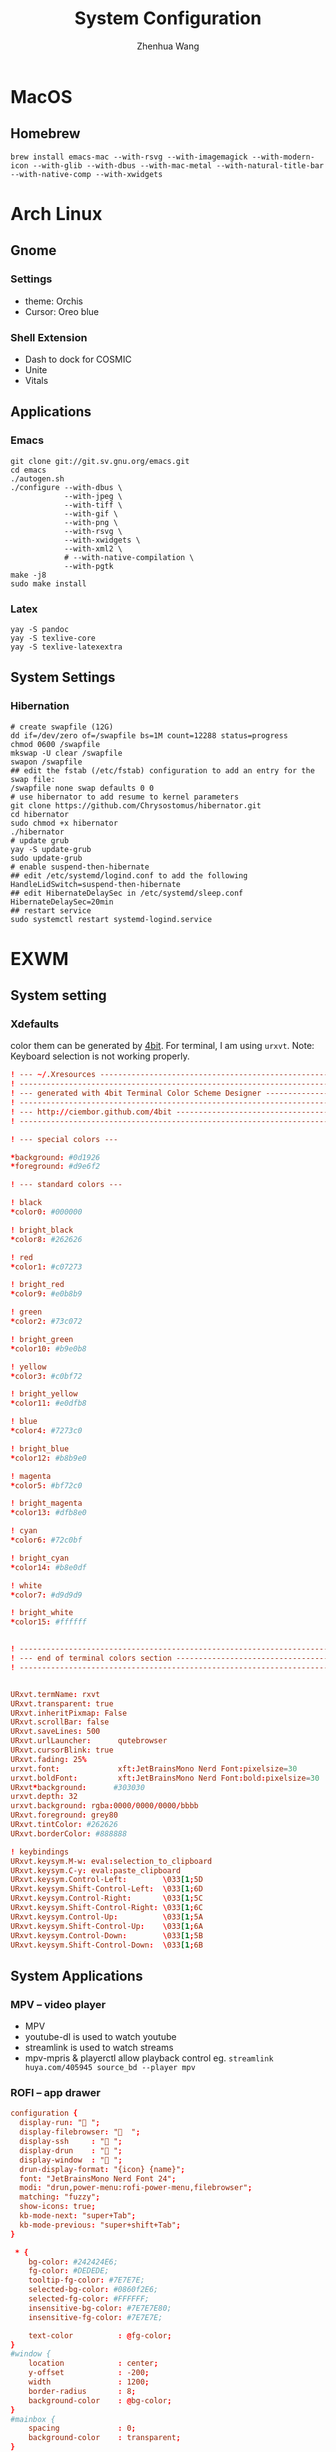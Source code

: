 #+title: System Configuration
#+author: Zhenhua Wang
# #+auto_tangle: t

* MacOS
** Homebrew

#+begin_src shell
brew install emacs-mac --with-rsvg --with-imagemagick --with-modern-icon --with-glib --with-dbus --with-mac-metal --with-natural-title-bar --with-native-comp --with-xwidgets
#+end_src

* Arch Linux
** Gnome
*** Settings
- theme: Orchis
- Cursor: Oreo blue

*** Shell Extension
- Dash to dock for COSMIC
- Unite
- Vitals

** Applications
*** Emacs
#+begin_src shell
git clone git://git.sv.gnu.org/emacs.git
cd emacs
./autogen.sh
./configure --with-dbus \
            --with-jpeg \
            --with-tiff \
            --with-gif \
            --with-png \
            --with-rsvg \
            --with-xwidgets \
            --with-xml2 \
            # --with-native-compilation \
            --with-pgtk
make -j8
sudo make install
#+end_src

*** Latex
#+begin_src shell
yay -S pandoc
yay -S texlive-core
yay -S texlive-latexextra
#+end_src

** System Settings
*** Hibernation
#+begin_src shell
# create swapfile (12G)
dd if=/dev/zero of=/swapfile bs=1M count=12288 status=progress
chmod 0600 /swapfile
mkswap -U clear /swapfile
swapon /swapfile
## edit the fstab (/etc/fstab) configuration to add an entry for the swap file:
/swapfile none swap defaults 0 0
# use hibernator to add resume to kernel parameters
git clone https://github.com/Chrysostomus/hibernator.git
cd hibernator
sudo chmod +x hibernator
./hibernator
# update grub
yay -S update-grub
sudo update-grub
# enable suspend-then-hibernate
## edit /etc/systemd/logind.conf to add the following
HandleLidSwitch=suspend-then-hibernate
## edit HibernateDelaySec in /etc/systemd/sleep.conf
HibernateDelaySec=20min
## restart service
sudo systemctl restart systemd-logind.service
#+end_src

* EXWM
** System setting
*** Xdefaults
color them can be generated by [[http://ciembor.github.io/4bit/#][4bit]]. For terminal, I am using =urxvt=. Note: Keyboard selection is not working properly.
#+begin_src conf :tangle ~/.Xdefaults
! --- ~/.Xresources ------------------------------------------------------------
! ------------------------------------------------------------------------------
! --- generated with 4bit Terminal Color Scheme Designer -----------------------
! ------------------------------------------------------------------------------
! --- http://ciembor.github.com/4bit -------------------------------------------
! ------------------------------------------------------------------------------

! --- special colors ---

,*background: #0d1926
,*foreground: #d9e6f2

! --- standard colors ---

! black
,*color0: #000000

! bright_black
,*color8: #262626

! red
,*color1: #c07273

! bright_red
,*color9: #e0b8b9

! green
,*color2: #73c072

! bright_green
,*color10: #b9e0b8

! yellow
,*color3: #c0bf72

! bright_yellow
,*color11: #e0dfb8

! blue
,*color4: #7273c0

! bright_blue
,*color12: #b8b9e0

! magenta
,*color5: #bf72c0

! bright_magenta
,*color13: #dfb8e0

! cyan
,*color6: #72c0bf

! bright_cyan
,*color14: #b8e0df

! white
,*color7: #d9d9d9

! bright_white
,*color15: #ffffff


! ------------------------------------------------------------------------------
! --- end of terminal colors section -------------------------------------------
! ------------------------------------------------------------------------------


URxvt.termName: rxvt
URxvt.transparent: true
URxvt.inheritPixmap: False
URxvt.scrollBar: false
URxvt.saveLines: 500
URxvt.urlLauncher:      qutebrowser
URxvt.cursorBlink: true
URxvt.fading: 25%
urxvt.font:             xft:JetBrainsMono Nerd Font:pixelsize=30
urxvt.boldFont:         xft:JetBrainsMono Nerd Font:bold:pixelsize=30
URxvt*background:      #303030
urxvt.depth: 32
urxvt.background: rgba:0000/0000/0000/bbbb
URxvt.foreground: grey80
URxvt.tintColor: #262626
URxvt.borderColor: #888888

! keybindings
URxvt.keysym.M-w: eval:selection_to_clipboard
URxvt.keysym.C-y: eval:paste_clipboard
URxvt.keysym.Control-Left:        \033[1;5D
URxvt.keysym.Shift-Control-Left:  \033[1;6D
URxvt.keysym.Control-Right:       \033[1;5C
URxvt.keysym.Shift-Control-Right: \033[1;6C
URxvt.keysym.Control-Up:          \033[1;5A
URxvt.keysym.Shift-Control-Up:    \033[1;6A
URxvt.keysym.Control-Down:        \033[1;5B
URxvt.keysym.Shift-Control-Down:  \033[1;6B
#+end_src

** System Applications
*** MPV -- video player
+ MPV
+ youtube-dl is used to watch youtube
+ streamlink is used to watch streams
+ mpv-mpris & playerctl allow playback control
  eg. ~streamlink huya.com/405945 source_bd --player mpv~
*** ROFI -- app drawer
#+begin_src conf :tangle ~/.config/rofi/config.rasi
configuration {
  display-run: " ";
  display-filebrowser: "  ";
  display-ssh     : " ";
  display-drun    : " ";
  display-window  : " ";
  drun-display-format: "{icon} {name}";
  font: "JetBrainsMono Nerd Font 24";
  modi: "drun,power-menu:rofi-power-menu,filebrowser";
  matching: "fuzzy";
  show-icons: true;
  kb-mode-next: "super+Tab";
  kb-mode-previous: "super+shift+Tab";
}

 ,* {
    bg-color: #242424E6;
    fg-color: #DEDEDE;
    tooltip-fg-color: #7E7E7E;
    selected-bg-color: #0860f2E6;
    selected-fg-color: #FFFFFF;
    insensitive-bg-color: #7E7E7E80;
    insensitive-fg-color: #7E7E7E;

    text-color          : @fg-color;
}
#window {
    location            : center;
    y-offset            : -200;
    width               : 1200;
    border-radius       : 8;
    background-color    : @bg-color;
}
#mainbox {
    spacing             : 0;
    background-color    : transparent;
}
#inputbar {
    font                : "JetBrainsMono Nerd Font 24";
    background-color    : transparent;
}
#prompt {
    text-color          : @tooltip-fg-color;
    font                : inherit;
    background-color    : inherit;
    margin              : 16 16 24 20;
}
#entry {
    font                : inherit;
    background-color    : inherit;
    placeholder         : "Search";
    placeholder-color   : @insensitive-fg-color;
    margin              : 11 0;
    text-color          : @tooltip-fg-color;
}
#case-indicator {
    margin              : 8 8 8 24;
    font                : inherit;
    background-color    : inherit;
}
#message {
    padding             : 0;
    border              : 2 0 0;
    border-color        : @insensitive-bg-color;
    background-color    : @insensitive-bg-color;
}
#textbox {
    padding             : 8 24;
    background-color    : inherit;
}
#listview {
    lines               : 10;
    columns             : 1;
    fixed-height        : false;
    spacing             : 0;
    scrollbar           : false;
    background-color    : transparent;
    border              : 2 0 0;
    border-color        : @insensitive-bg-color;
}
#element {
    padding             : 8 24;
    background-color    : transparent;
}
#element normal normal {
    background-color    : inherit;
    text-color          : inherit;
}
element.alternate.normal {
    background-color    : inherit;
    text-color          : inherit;
}
#element normal urgent {
}
#element normal active {
    text-color          : @selected-bg-color;
}
#element selected normal {
    background-color    : @selected-bg-color;
    text-color          : @selected-fg-color;
}
#element selected urgent {
}
#element selected active {
    background-color    : @selected-bg-color;
    text-color          : @selected-fg-color;
}
#element-icon {
    size                : 1em;
    margin              : 0 16 0 0;
}
element-text, element-icon {
    background-color: inherit;
    text-color:       inherit;
}
#+end_src

*** Polybar -- menu bar
#+begin_src conf :tangle ~/.config/polybar/config
[settings]
screenchange-reload = true

[global/wm]
margin-top = 0
margin-bottom = 0

[colors]
;; dark theme
background =            #fe282b33
background-alt =        #1f2024

foreground =            #FFFFFF
foreground-alt =        #FFFFFF
; foreground =            #c6c6c6
; foreground-alt =        #c9d9ff

;; other colors
red =                   #bf616a
green =                 #a3be8c
yellow =                #ebcb8b
blue =                  #5e81ac
magenta =               #b48ead
cyan =                  #88c0d0
white =                 #eceff4
gray =                  #4c566a
black =                 #2e3440

[bar/panel]
bottom = false
width = 100%
height = 42
offset-x = 0
offset-y = 0
fixed-center = true
enable-ipc = true

background = ${colors.background}
foreground = ${colors.foreground}

line-size = 2
line-color = #f00

border-size = 0
border-color = #00000000


padding-top = 5
padding-left = 4px
padding-right = 2px

module-margin-left = 1
module-margin-right = 1

font-0 = "Cantarell:size=18:weight=bold;2"
font-1 = "Font Awesome:size=16;2"
font-2 = "Material Icons:size=16;5"
font-3 = "JetBrainsMono Nerd Font:size=16;2"
font-4 = "SourceHanSansCN:size=16"


modules-left = exwm-workspace
modules-center = date
modules-right = temperature battery

; tray-position = none
tray-position = right
tray-padding = 2
tray-maxsize = 28

cursor-click = pointer
cursor-scroll = ns-resize

[module/exwm-workspace]
type = custom/ipc

; hook-0 = emacsclient -e "(exwm/polybar-exwm-workspace-chinese)" | sed -e 's/^"//' -e 's/"$//' | awk '{print "  "$1"  "}'
hook-0 = emacsclient -e "exwm-workspace-current-index" | sed -e 's/^"//' -e 's/"$//' | awk '{print "   "$1"   "}'
initial = 1
format-padding = 1
format-background = ${colors.background-alt}

[module/memory]
type = internal/memory

interval = 5

format =   <label>
format-foreground = ${colors.foreground}

label = %percentage_used%%

[module/cpu]
type = internal/cpu
interval = 2

format = ﬙  <label> <ramp-coreload>
click-left = emacsclient -e "(proced)"
label = %percentage:2%%
format-padding = 1
; Spacing between individual per-core ramps
ramp-coreload-spacing = 0
ramp-coreload-0 = ▁
ramp-coreload-1 = ▂
ramp-coreload-2 = ▃
ramp-coreload-3 = ▄
ramp-coreload-4 = ▅
ramp-coreload-5 = ▆
ramp-coreload-6 = ▇
ramp-coreload-7 = █

[module/temperature]
type = internal/temperature
thermal-zone = 0
interval = 0.5
base-temperature = 20
warn-temperature = 60

format = <ramp> <label>
format-foreground = ${colors.foreground}
format-padding = 1

format-warn = <label-warn>
format-warn-foreground = ${colors.red}
format-warn-padding = 1

label = "%temperature-c%"
label-warn = "%temperature-c%!"
label-warn-foreground = ${colors.red}

ramp-0 = 
ramp-0-foreground = ${colors.blue}
ramp-1 = 
ramp-1-foreground = ${colors.yellow}
ramp-2 = 
ramp-2-foreground = ${colors.red}

[module/date]
type = internal/date
interval = 5

date = "%a %b %e"
date-alt = "%A %B %d %Y"

time = %l:%M %p
time-alt = %H:%M:%S

format-prefix-foreground = ${colors.foreground-alt}

label = %date% - %time%
; label =  %date% -  %time%
format = <label>
format-padding = 3

[module/battery]
type = internal/battery
battery = BAT0
adapter = ADP1
full-at = 98
time-format = %-l:%M

label-charging = %percentage%%
format-charging = <animation-charging> <label-charging>
format-charging-prefix = " "
; format-charging-prefix-foreground = ${color.red}

label-discharging = %percentage%%
format-discharging = <ramp-capacity> <label-discharging>


format-full = <label-full>
format-full-prefix = " "
; format-full-foreground = ${colors.green}


ramp-capacity-0 = 
ramp-capacity-1 = 
ramp-capacity-2 = 
ramp-capacity-3 = 
ramp-capacity-4 = 
ramp-capacity-5 = 
ramp-capacity-6 = 
ramp-capacity-7 = 
ramp-capacity-8 = 
ramp-capacity-9 = 
ramp-capacity-10 = 
ramp-capacity-foreground = ${colors.foreground}

animation-charging-0 = 
animation-charging-1 = 
animation-charging-2 = 
animation-charging-3 = 
animation-charging-4 = 
animation-charging-5 = 
animation-charging-6 = 
animation-charging-7 = 
animation-charging-8 = 
animation-charging-9 = 
animation-charging-10 = 
; animation-charging-foreground = ${colors.green}
animation-charging-framerate = 500

[module/pulseaudio]
type = internal/pulseaudio
sink = alsa_output.pci-0000_12_00.3.analog-stereo
use-ui-max = true

interval = 5

format-volume = <ramp-volume> <label-volume>

format-muted = <label-muted>
label-muted = 婢
label-muted-foreground = #666

ramp-volume-0 = 奄
ramp-volume-1 = 奔
ramp-volume-2 = 墳

click-right = pavucontrol

[module/powermenu]
type = custom/menu

format-spacing = 3
label-open = "    "
format-open-padding = 1
label-open-foreground = ${colors.cyan}
; label-close = 
; label-close-foreground = ${colors.red}
; label-separator = |
; label-separator-foreground = ${colors.foreground-alt}

; menu-0-0 = 
; menu-0-0-exec = menu-open-1
; menu-0-1 = 
; menu-0-1-exec = menu-open-2
; menu-0-2 = 
; menu-0-2-exec = menu-open-3

; menu-1-0 = 
; menu-1-0-exec = systemctl reboot

; menu-2-0 = 
; menu-2-0-exec = systemctl poweroff

; menu-3-0 = 
; menu-3-0-exec = systemctl suspend
#+end_src

*** Qutebrowser
#+begin_src python :tangle ~/.config/qutebrowser/config.py
config.load_autoconfig(True)
c.session.lazy_restore = True
c.qt.highdpi = True
c.auto_save.session = False
c.content.autoplay = False

# Enable JavaScript.
# Type: Bool
config.set('content.javascript.enabled', True, 'file://*')

# Enable JavaScript.
# Type: Bool
config.set('content.javascript.enabled', True, 'chrome://*/*')

# Enable JavaScript.
# Type: Bool
config.set('content.javascript.enabled', True, 'qute://*/*')

# Enable PDFjs. Make sure that you installed PDFjs on your system.
c.content.pdfjs = True

# Enable smooth scrolling for web pages. Note smooth scrolling does not
# work with the `:scroll-px` command.
# Type: Bool
c.scrolling.smooth = True

# Scale pages and UI better for hidpi
# c.zoom.default = "200%"
# c.fonts.default_size = "20pt"
# c.fonts.hints = "bold 24pt monospace"

# Better default fonts
c.fonts.web.family.standard = "Bitstream Vera Sans"
c.fonts.web.family.serif = "Bitstream Vera Serif"
c.fonts.web.family.sans_serif = "Bitstream Vera Sans"
c.fonts.web.family.fixed = "Fira Mono"
# c.fonts.statusbar = "18pt Cantarell"

# Edit fields in Emacs with Ctrl+E
c.editor.command = ["emacsclient", "+{line}:{column}", "{file}"]

# webengine or webkit
c.backend = 'webengine'

c.tabs.background = True
# disable insert mode completely
c.input.insert_mode.auto_enter = False
c.input.insert_mode.auto_leave = False
c.input.insert_mode.plugins = False

# Forward unbound keys
c.input.forward_unbound_keys = "all"



ESC_BIND = 'clear-keychain ;; search ;; fullscreen --leave'

############################# emacs key-bindings###############################
import string

c.bindings.default['normal'] = {}
c.bindings.default['insert'] = {}

c.bindings.commands['insert'] = {
    '<ctrl-space>': 'mode-leave',
    '<escape>': 'mode-leave;;fake-key <Left>;;fake-key <Right>',
    '<ctrl-f>': 'fake-key <Shift-Right>',
    '<ctrl-b>': 'fake-key <Shift-Left>',
    '<ctrl-e>': 'fake-key <Shift-End>',
    '<ctrl-a>': 'fake-key <Shift-Home>',
    '<ctrl-p>': 'fake-key <Shift-Up>',
    '<ctrl-n>': 'fake-key <Shift-Down>',
    '<Return>': 'mode-leave',
    '<ctrl-w>': 'fake-key <Ctrl-x>;;message-info "cut to clipboard";;mode-leave',
    '<alt-w>': 'fake-key <Ctrl-c>;;message-info "copy to clipboard";;mode-leave',
    '<backspace>': 'fake-key <backspace>;;mode-leave',
    '<alt-x>': 'mode-leave;;set-cmd-text :',
    '<alt-o>': 'mode-leave;;tab-focus last',
    '<Tab>': 'fake-key <f1>'
}




for char in list(string.ascii_lowercase):
    c.bindings.commands['insert'].update({char: 'fake-key ' + char + ';;mode-leave'})

for CHAR in list(string.ascii_uppercase):
    c.bindings.commands['insert'].update({CHAR: 'fake-key ' + char + ';;mode-leave'})

for num in list(map(lambda x : str(x), range(0, 10))):
    c.bindings.commands['insert'].update({num: 'fake-key ' + num + ';;mode-leave'})

for symb in [',', '.', '/', '\'', ';', '[', ']', '\\',
             '!', '@','#','$','%','^','&','*','(',')','-','_', '=', '+', '`', '~',
             ':', '\"', '<', '>', '?','{', '}', '|']:
    c.bindings.commands['insert'].update({symb: 'insert-text ' + symb + ' ;;mode-leave'})


# Bindings
c.bindings.commands['normal'] = {
    # Navigation
    '<ctrl-]>': 'fake-key <Ctrl-Shift-Right>',
    '<ctrl-[>': 'fake-key <Ctrl-Shift-Left>',
    '<ctrl-v>': 'scroll-page 0 0.5',
    '<alt-v>': 'scroll-page 0 -0.5',

    '<alt-x>': 'set-cmd-text :',
    '<ctrl-x>b': 'set-cmd-text -s :buffer;;fake-key <Down><Down><Down>',
    # '<ctrl-x>r': 'config-cycle statusbar.hide',
    '<ctrl-x>1': 'tab-only;;message-info "cleared all other tabs"',
    '<ctrl-x><ctrl-c>': 'quit',

	# searching
    '<ctrl-s>': 'set-cmd-text /',
    '<super-f>': 'set-cmd-text /',
    '<ctrl-r>': 'set-cmd-text ?',

	# hinting
    '<ctrl-/>': 'hint all',

    # tabs
    '<ctrl-tab>': 'tab-next',
    '<ctrl-shift-tab>': 'tab-prev',
    '<super-1>': 'tab-focus 1',
    '<super-2>': 'tab-focus 2',
    '<super-3>': 'tab-focus 3',
    '<super-4>': 'tab-focus 4',
    '<super-5>': 'tab-focus 5',
    '<super-6>': 'tab-focus 6',
    '<super-7>': 'tab-focus 7',
    '<super-8>': 'tab-focus 8',
    '<super-9>': 'tab-focus -1',
    '<super-m>': 'tab-mute',
    '<super-t>': 'open -t',
    '<super-w>': 'tab-close',
    '<super-r>': 'reload -f',
    '<super-z>': 'undo',
    # '<super-Z>': 'undo --window',

    # open links
    '<ctrl-l>': 'set-cmd-text -s :open',
    '<alt-l>': 'set-cmd-text -s :open -t',

    # editing
    '<alt-Left>': 'back',
    '<alt-Right>': 'forward',
    # '<ctrl-/>': 'fake-key <Ctrl-z>',
    '<ctrl-shift-?>': 'fake-key <Ctrl-Shift-z>',
    '<ctrl-k>': 'fake-key <Shift-End>;;fake-key <Backspace>',
    '<ctrl-f>': 'fake-key <Right>',
    '<ctrl-b>': 'fake-key <Left>',
    '<alt-o>': 'tab-focus last',
    '<ctrl-a>': 'fake-key <Home>',
    '<super-a>': 'fake-key <Ctrl-a>',
    '<ctrl-e>': 'fake-key <End>',
    '<ctrl-n>': 'fake-key <Down>',
    '<ctrl-p>': 'fake-key <Up>',
    '<alt-f>': 'fake-key <Ctrl-Right>',
    '<alt-b>': 'fake-key <Ctrl-Left>',
    '<ctrl-d>': 'fake-key <Delete>',
    '<alt-d>': 'fake-key <Ctrl-Delete>',
    '<alt-backspace>': 'fake-key <Ctrl-Backspace>',
    '<ctrl-w>': 'fake-key <Ctrl-x>;;message-info "cut to clipboard"',
    '<alt-w>': 'fake-key <Ctrl-c>;;message-info "copy to clipboard"',
    # '<ctrl-y>': 'fake-key -g <ctrl-v>',
    # '<super-v>': 'insert-text {primary}',
    '<ctrl-y>': 'insert-text {clipboard}',

    '1': 'fake-key 1',
    '2': 'fake-key 2',
    '3': 'fake-key 3',
    '4': 'fake-key 4',
    '5': 'fake-key 5',
    '6': 'fake-key 6',
    '7': 'fake-key 7',
    '8': 'fake-key 8',
    '9': 'fake-key 9',
    '0': 'fake-key 0',

    # escape hatch
    '<ctrl-h>': 'set-cmd-text -s :help',
    '<Escape>': 'fake-key <Escape>'
}
config.bind('<Escape>', 'clear-keychain ;; search ;; fullscreen --leave')

c.bindings.commands['command'] = {
    '<ctrl-s>': 'search-next',
    '<super-f>': 'search-next',
    '<ctrl-r>': 'search-prev',

    '<ctrl-p>': 'completion-item-focus prev',
    '<ctrl-n>': 'completion-item-focus next',

    '<alt-p>': 'command-history-prev',
    '<alt-n>': 'command-history-next',

    '<alt-w>': 'fake-key -g <Ctrl-c>;;message-info "copy to clipboard"',
    '<ctrl-w>': 'fake-key -g <Ctrl-x>;;message-info "cut to clipboard"',
    '<ctrl-y>': 'fake-key -g <ctrl-v>',

    # escape hatch
    '<escape>': 'mode-leave',
}

c.bindings.commands['hint'] = {
    # escape hatch
    '<escape>': 'mode-leave',
}


c.bindings.commands['caret'] = {
    # escape hatch
    '<escape>': 'mode-leave',
    # '<ctrl-space>': 'toggle-selection',
    '<ctrl-a>': 'move-to-start-of-line',
    '<ctrl-e>': 'move-to-end-of-line'
}

# config.bind('<Tab>', 'fake-key <f1>')
config.bind('<Ctrl-x><Ctrl-l>', 'config-source')

# zooming
config.bind('<ctrl-+>', 'zoom-in')
config.bind('<ctrl-->', 'zoom-out')

c.tabs.show = 'multiple'
# c.statusbar.show = 'never'
c.url.searchengines["ddg"] = "https://duckduckgo.com/?q={}"
c.url.searchengines["default"] = c.url.searchengines["ddg"]

c.completion.height = '30%'

# Startseite
c.url.default_page = 'http://duckduckgo.com'
c.url.start_pages = 'http://duckduckgo.com'

# spawn mpv
config.bind('<ctrl-m>', 'hint links spawn --detach mpv {hint-url}')

# load theme
config.source('nord-qutebrowser.py')
#+end_src

*** Fusuma -- key events
#+begin_src conf :tangle ~/.config/fusuma/config.yml
# 3 finger drag
swipe:
  3:
    begin:
      command: xdotool mousedown 1
    update:
      command: xdotool mousemove_relative -- $move_x, $move_y
      threshold: 0.3
      interval: 0.01
      accel: 2
    end:
      command: xdotool mouseup 1
      #threshold: 3
      #interval: 3

# zoom
pinch:
  2:
    in:
      command: "xdotool keydown ctrl click 4 keyup ctrl" # Zoom in
      threshold: 1
      interval: 1
    out:
      command: "xdotool keydown ctrl click 5 keyup ctrl" # Zoom out
      threshold: 1
      interval: 1
#+end_src

*** Dunst -- notification
#+begin_src conf :tangle ~/.config/dunst/dunstrc
[global]
    ### Display ###

    # Which monitor should the notifications be displayed on.
    monitor = 0

    # Display notification on focused monitor.  Possible modes are:
    #   mouse: follow mouse pointer
    #   keyboard: follow window with keyboard focus
    #   none: don't follow anything
    #
    # "keyboard" needs a window manager that exports the
    # _NET_ACTIVE_WINDOW property.
    # This should be the case for almost all modern window managers.
    #
    # If this option is set to mouse or keyboard, the monitor option
    # will be ignored.
    follow = mouse

    # The geometry of the window:
    #   [{width}]x{height}[+/-{x}+/-{y}]
    # The geometry of the message window.
    # The height is measured in number of notifications everything else
    # in pixels.  If the width is omitted but the height is given
    # ("-geometry x2"), the message window expands over the whole screen
    # (dmenu-like).  If width is 0, the window expands to the longest
    # message displayed.  A positive x is measured from the left, a
    # negative from the right side of the screen.  Y is measured from
    # the top and down respectively.
    # The width can be negative.  In this case the actual width is the
    # screen width minus the width defined in within the geometry option.
    # geometry = "0x5-29+30"
    geometry = "0x50-24+44"

    # Show how many messages are currently hidden (because of geometry).
    indicate_hidden = yes

    # Shrink window if it's smaller than the width.  Will be ignored if
    # width is 0.
    shrink = no

    # The transparency of the window.  Range: [0; 100].
    # This option will only work if a compositing window manager is
    # present (e.g. xcompmgr, compiz, etc.).
    transparency = 20

    # The height of the entire notification.  If the height is smaller
    # than the font height and padding combined, it will be raised
    # to the font height and padding.
    notification_height = 0

    # Draw a line of "separator_height" pixel height between two
    # notifications.
    # Set to 0 to disable.
    separator_height = 4

    # Padding between text and separator.
    padding = 20

    # Horizontal padding.
    horizontal_padding = 20

    # Defines width in pixels of frame around the notification window.
    # Set to 0 to disable.
    frame_width = 0

    # Defines color of the frame around the notification window.
    frame_color = "#83a598"

    # Define a color for the separator.
    # possible values are:
    #  * auto: dunst tries to find a color fitting to the background;
    #  * foreground: use the same color as the foreground;
    #  * frame: use the same color as the frame;
    #  * anything else will be interpreted as a X color.
    separator_color = frame

    # Sort messages by urgency.
    sort = yes

    # Don't remove messages, if the user is idle (no mouse or keyboard input)
    # for longer than idle_threshold seconds.
    # Set to 0 to disable.
    # A client can set the 'transient' hint to bypass this. See the rules
    # section for how to disable this if necessary
    idle_threshold = 120

    ### Text ###

    font = JetBrains Mono Nerd Font 12

    # The spacing between lines.  If the height is smaller than the
    # font height, it will get raised to the font height.
    line_height = 4

    # Possible values are:
    # full: Allow a small subset of html markup in notifications:
    #        <b>bold</b>
    #        <i>italic</i>
    #        <s>strikethrough</s>
    #        <u>underline</u>
    #
    #        For a complete reference see
    #        <https://developer.gnome.org/pango/stable/pango-Markup.html>.
    #
    # strip: This setting is provided for compatibility with some broken
    #        clients that send markup even though it's not enabled on the
    #        server. Dunst will try to strip the markup but the parsing is
    #        simplistic so using this option outside of matching rules for
    #        specific applications *IS GREATLY DISCOURAGED*.
    #
    # no:    Disable markup parsing, incoming notifications will be treated as
    #        plain text. Dunst will not advertise that it has the body-markup
    #        capability if this is set as a global setting.
    #
    # It's important to note that markup inside the format option will be parsed
    # regardless of what this is set to.
    markup = full

    # The format of the message.  Possible variables are:
    #   %a  appname
    #   %s  summary
    #   %b  body
    #   %i  iconname (including its path)
    #   %I  iconname (without its path)
    #   %p  progress value if set ([  0%] to [100%]) or nothing
    #   %n  progress value if set without any extra characters
    #   %%  Literal %
    # Markup is allowed
    format = "<b>%s</b>\n%b"

    # Alignment of message text.
    # Possible values are "left", "center" and "right".
    alignment = left

    # Vertical alignment of message text and icon.
    # Possible values are "top", "center" and "bottom".
    vertical_alignment = center

    # Show age of message if message is older than show_age_threshold
    # seconds.
    # Set to -1 to disable.
    show_age_threshold = 60

    # Split notifications into multiple lines if they don't fit into
    # geometry.
    word_wrap = yes

    # When word_wrap is set to no, specify where to make an ellipsis in long lines.
    # Possible values are "start", "middle" and "end".
    ellipsize = middle

    # Ignore newlines '\n' in notifications.
    ignore_newline = no

    # Stack together notifications with the same content
    stack_duplicates = true

    # Hide the count of stacked notifications with the same content
    hide_duplicate_count = false

    # Display indicators for URLs (U) and actions (A).
    show_indicators = yes

    ### Icons ###

    # Align icons left/right/off
    icon_position = left

    # Scale small icons up to this size, set to 0 to disable. Helpful
    # for e.g. small files or high-dpi screens. In case of conflict,
    # max_icon_size takes precedence over this.
    min_icon_size = 0

    # Scale larger icons down to this size, set to 0 to disable
    max_icon_size = 48

    # Paths to default icons.
    # icon_path = /usr/share/icons/Papirus-Dark/22x22/status/:/usr/share/icons/Papirus-Dark/22x22/devices/
    icon_path = /usr/share/icons/Papirus-Dark-Dark/22x22/status/:/usr/share/icons/Papirus-Dark/22x22/devices/:/usr/share/icons/Papirus-Dark/22x22/categories/:/usr/share/icons/Papirus-Dark/22x22/apps/:/usr/share/icons/Papirus-Dark/22x22/actions/


    ### History ###

    # Should a notification popped up from history be sticky or timeout
    # as if it would normally do.
    sticky_history = yes

    # Maximum amount of notifications kept in history
    history_length = 20

    ### Misc/Advanced ###

    # dmenu path.
    dmenu = /usr/bin/dmenu -p dunst:

    # Browser for opening urls in context menu.
    browser = /usr/bin/qutebrowser

    # Always run rule-defined scripts, even if the notification is suppressed
    always_run_script = true

    # Define the title of the windows spawned by dunst
    title = Dunst

    # Define the class of the windows spawned by dunst
    class = Dunst

    # Print a notification on startup.
    # This is mainly for error detection, since dbus (re-)starts dunst
    # automatically after a crash.
    startup_notification = false

    # Manage dunst's desire for talking
    # Can be one of the following values:
    #  crit: Critical features. Dunst aborts
    #  warn: Only non-fatal warnings
    #  mesg: Important Messages
    #  info: all unimportant stuff
    # debug: all less than unimportant stuff
    verbosity = mesg

    # Define the corner radius of the notification window
    # in pixel size. If the radius is 0, you have no rounded
    # corners.
    # The radius will be automatically lowered if it exceeds half of the
    # notification height to avoid clipping text and/or icons.
    corner_radius = 0

    # Ignore the dbus closeNotification message.
    # Useful to enforce the timeout set by dunst configuration. Without this
    # parameter, an application may close the notification sent before the
    # user defined timeout.
    ignore_dbusclose = false

    ### Legacy

    # Use the Xinerama extension instead of RandR for multi-monitor support.
    # This setting is provided for compatibility with older nVidia drivers that
    # do not support RandR and using it on systems that support RandR is highly
    # discouraged.
    #
    # By enabling this setting dunst will not be able to detect when a monitor
    # is connected or disconnected which might break follow mode if the screen
    # layout changes.
    force_xinerama = false

    ### mouse

    # Defines list of actions for each mouse event
    # Possible values are:
    # * none: Don't do anything.
    # * do_action: If the notification has exactly one action, or one is marked as default,
    #              invoke it. If there are multiple and no default, open the context menu.
    # * close_current: Close current notification.
    # * close_all: Close all notifications.
    # These values can be strung together for each mouse event, and
    # will be executed in sequence.
    mouse_left_click = close_current
    mouse_middle_click = do_action, close_current
    mouse_right_click = close_all

# Experimental features that may or may not work correctly. Do not expect them
# to have a consistent behaviour across releases.
[experimental]
    # Calculate the dpi to use on a per-monitor basis.
    # If this setting is enabled the Xft.dpi value will be ignored and instead
    # dunst will attempt to calculate an appropriate dpi value for each monitor
    # using the resolution and physical size. This might be useful in setups
    # where there are multiple screens with very different dpi values.
    per_monitor_dpi = false

[shortcuts]

    # Shortcuts are specified as [modifier+][modifier+]...key
    # Available modifiers are "ctrl", "mod1" (the alt-key), "mod2",
    # "mod3" and "mod4" (windows-key).
    # Xev might be helpful to find names for keys.

    # Close notification.
    # close = ctrl+space

    # Close all notifications.
    # close_all = ctrl+shift+space

    # Redisplay last message(s).
    # On the US keyboard layout "grave" is normally above TAB and left
    # of "1". Make sure this key actually exists on your keyboard layout,
    # e.g. check output of 'xmodmap -pke'
    # history = ctrl+grave

    # Context menu.
    # context = ctrl+shift+period

[urgency_low]
    # IMPORTANT: colors have to be defined in quotation marks.
    # Otherwise the "#" and following would be interpreted as a comment.
    background = "#212121"
    foreground = "#eeffff"
    timeout = 10
    # Icon for notifications with low urgency, uncomment to enable
    #icon = /path/to/icon

[urgency_normal]
    background = "#212121"
    foreground = "#eeffff"
    timeout = 10
    # Icon for notifications with normal urgency, uncomment to enable
    #icon = /path/to/icon

[urgency_critical]
    background = "#212121"
    foreground = "#cc241d"
    frame_color = "#cc241d"
    timeout = 0
    # Icon for notifications with critical urgency, uncomment to enable
    #icon = /path/to/icon

# Every section that isn't one of the above is interpreted as a rules to
# override settings for certain messages.
#
# Messages can be matched by
#    appname (discouraged, see desktop_entry)
#    body
#    category
#    desktop_entry
#    icon
#    match_transient
#    msg_urgency
#    stack_tag
#    summary
#
# and you can override the
#    background
#    foreground
#    format
#    frame_color
#    fullscreen
#    new_icon
#    set_stack_tag
#    set_transient
#    timeout
#    urgency
#
# Shell-like globbing will get expanded.
#
# Instead of the appname filter, it's recommended to use the desktop_entry filter.
# GLib based applications export their desktop-entry name. In comparison to the appname,
# the desktop-entry won't get localized.
#
# SCRIPTING
# You can specify a script that gets run when the rule matches by
# setting the "script" option.
# The script will be called as follows:
#   script appname summary body icon urgency
# where urgency can be "LOW", "NORMAL" or "CRITICAL".
#
# NOTE: if you don't want a notification to be displayed, set the format
# to "".
# NOTE: It might be helpful to run dunst -print in a terminal in order
# to find fitting options for rules.

# Disable the transient hint so that idle_threshold cannot be bypassed from the
# client
#[transient_disable]
#    match_transient = yes
#    set_transient = no
#
# Make the handling of transient notifications more strict by making them not
# be placed in history.
#[transient_history_ignore]
#    match_transient = yes
#    history_ignore = yes

# fullscreen values
# show: show the notifications, regardless if there is a fullscreen window opened
# delay: displays the new notification, if there is no fullscreen window active
#        If the notification is already drawn, it won't get undrawn.
# pushback: same as delay, but when switching into fullscreen, the notification will get
#           withdrawn from screen again and will get delayed like a new notification
#[fullscreen_delay_everything]
#    fullscreen = delay
#[fullscreen_show_critical]
#    msg_urgency = critical
#    fullscreen = show

#[espeak]
#    summary = "*"
#    script = dunst_espeak.sh

#[script-test]
#    summary = "*script*"
#    script = dunst_test.sh

#[ignore]
#    # This notification will not be displayed
#    summary = "foobar"
#    format = ""

#[history-ignore]
#    # This notification will not be saved in history
#    summary = "foobar"
#    history_ignore = yes

#[skip-display]
#    # This notification will not be displayed, but will be included in the history
#    summary = "foobar"
#    skip_display = yes

#[signed_on]
#    appname = Pidgin
#    summary = "*signed on*"
#    urgency = low
#
#[signed_off]
#    appname = Pidgin
#    summary = *signed off*
#    urgency = low
#
#[says]
#    appname = Pidgin
#    summary = *says*
#    urgency = critical
#
#[twitter]
#    appname = Pidgin
#    summary = *twitter.com*
#    urgency = normal
#
#[stack-volumes]
#    appname = "some_volume_notifiers"
#    set_stack_tag = "volume"
#
# vim: ft=cfg
#+end_src

*** okular -- reader
To show icons in okular, you need to install breeze-icons
#+begin_src conf :tangle ~/.local/share/kxmlgui5/okular/part.rc
<?xml version='1.0'?>
<!DOCTYPE gui SYSTEM 'kpartgui.dtd'>
<gui version="49" name="okular_part">
 <MenuBar>
  <Menu name="file">
   <text>&amp;File</text>
   <Action name="get_new_stuff" group="file_open"/>
   <Action name="import_ps" group="file_open"/>
   <Action name="file_save" group="file_save"/>
   <Action name="file_save_as" group="file_save"/>
   <Action name="file_reload" group="file_save"/>
   <Action name="file_print" group="file_print"/>
   <Action name="file_print_preview" group="file_print"/>
   <Action name="open_containing_folder" group="file_print"/>
   <Action name="properties" group="file_print"/>
   <Action name="embedded_files" group="file_print"/>
   <Action name="file_export_as" group="file_print"/>
   <Action name="file_share" group="file_print"/>
  </Menu>
  <Menu name="edit">
   <text>&amp;Edit</text>
   <Action name="edit_undo"/>
   <Action name="edit_redo"/>
   <Separator/>
   <Action name="edit_copy"/>
   <Separator/>
   <Action name="edit_select_all"/>
   <Action name="edit_select_all_current_page"/>
   <Separator/>
   <Action name="edit_find"/>
   <Action name="edit_find_next"/>
   <Action name="edit_find_prev"/>
  </Menu>
  <Menu name="view">
   <text>&amp;View</text>
   <Action name="presentation"/>
   <Separator/>
   <Action name="view_zoom_in"/>
   <Action name="view_zoom_out"/>
   <Action name="view_actual_size"/>
   <Action name="view_fit_to_width"/>
   <Action name="view_fit_to_page"/>
   <Action name="view_auto_fit"/>
   <Separator/>
   <Action name="view_render_mode"/>
   <Separator/>
   <Menu name="view_orientation">
    <text>&amp;Orientation</text>
    <Action name="view_orientation_rotate_ccw"/>
    <Action name="view_orientation_rotate_cw"/>
    <Action name="view_orientation_original"/>
   </Menu>
   <Action name="view_trim_mode"/>
   <Separator/>
   <Action name="view_toggle_forms"/>
  </Menu>
  <Menu name="go">
   <text>&amp;Go</text>
   <Action name="go_previous"/>
   <Action name="go_next"/>
   <Separator/>
   <Action name="first_page"/>
   <Action name="last_page"/>
   <Separator/>
   <Action name="go_document_back"/>
   <Action name="go_document_forward"/>
   <Separator/>
   <Action name="go_goto_page"/>
  </Menu>
  <Menu name="bookmarks">
   <text>&amp;Bookmarks</text>
   <Action name="bookmark_add"/>
   <Action name="rename_bookmark"/>
   <Action name="previous_bookmark"/>
   <Action name="next_bookmark"/>
   <Separator/>
   <ActionList name="bookmarks_currentdocument"/>
  </Menu>
  <Menu name="tools">
   <text>&amp;Tools</text>
   <Action name="mouse_drag"/>
   <Action name="mouse_zoom"/>
   <Action name="mouse_select"/>
   <Action name="mouse_textselect"/>
   <Action name="mouse_tableselect"/>
   <Action name="mouse_magnifier"/>
   <Separator/>
   <Action name="mouse_toggle_annotate"/>
   <Separator/>
   <Action name="add_digital_signature"/>
   <Separator/>
   <Action name="speak_document"/>
   <Action name="speak_current_page"/>
   <Action name="speak_stop_all"/>
   <Action name="speak_pause_resume"/>
  </Menu>
  <Menu name="settings">
   <text>&amp;Settings</text>
   <Action name="show_leftpanel" group="show_merge"/>
   <Action name="show_bottombar" group="show_merge"/>
   <Action name="options_configure_generators" group="configure_merge"/>
   <Action name="options_configure" group="configure_merge"/>
  </Menu>
  <Menu name="help">
   <text>&amp;Help</text>
   <Action name="help_about_backend" group="about_merge"/>
  </Menu>
 </MenuBar>
 <ToolBar name="mainToolBar">
  <text>Main Toolbar</text>
  <Action name="show_leftpanel"/>
  <Separator/>
  <Action name="mouse_drag"/>
  <Action name="mouse_selecttools"/>
  <Action name="annotation_favorites"/>
  <Spacer/>
  <Action name="page_number"/>
  <Spacer/>
  <Action name="view_zoom_out"/>
  <Action name="zoom_to"/>
  <Action name="view_zoom_in"/>
 </ToolBar>
 <ToolBar iconText="icononly" hidden="true" name="annotationToolBar" newline="true">
  <text>Annotation Toolbar</text>
  <Action name="annotation_highlighter"/>
  <Action name="annotation_underline"/>
  <Action name="annotation_squiggle"/>
  <Action name="annotation_strike_out"/>
  <Action name="annotation_typewriter"/>
  <Action name="annotation_inline_note"/>
  <Action name="annotation_popup_note"/>
  <Action name="annotation_freehand_line"/>
  <Action name="annotation_geometrical_shape"/>
  <Action name="annotation_stamp"/>
  <Separator/>
  <Action name="annotation_settings_width"/>
  <Action name="annotation_settings_color"/>
  <Action name="annotation_settings_inner_color"/>
  <Action name="annotation_settings_opacity"/>
  <Action name="annotation_settings_font"/>
  <Action name="annotation_settings_advanced"/>
  <Separator/>
  <Action name="annotation_bookmark"/>
  <Action name="annotation_settings_pin"/>
  <Spacer/>
  <Action name="hide_annotation_toolbar"/>
 </ToolBar>
 # keybindings
 <ActionProperties scheme="Default">
  <Action priority="0" name="show_leftpanel"/>
  <Action shortcut="Alt+W" name="edit_copy"/>
  <Action shortcut="Meta+Shift+Z" name="edit_redo"/>
  <Action shortcut="Meta+Z" name="edit_undo"/>
  <Action shortcut="Meta+R" name="file_reload"/>
  <Action shortcut="Meta+S" name="file_save"/>
  <Action shortcut="Meta+Shift+S" name="file_save_as"/>
  <Action name="go_next" shortcut="Ctrl+V"/>
  <Action name="go_previous" shortcut="Alt+V"/>
  <Action priority="0" name="mouse_drag"/>
  <Action priority="0" name="annotation_favorites"/>
  <Action priority="0" name="mouse_selecttools"/>
  <Action priority="0" name="view_zoom_out"/>
  <Action priority="0" name="view_zoom_in"/>
  <Action shortcut="Ctrl+S" name="edit_find"/>
 </ActionProperties>
</gui>
#+end_src

*** pass -- passward manager
This is unsecure as the passwd will stay on your clipboard
#+begin_src emacs-lisp :tangle "yes"
(defun zw/get-passwd (id)
  (interactive "MEnter your id: ")
  ;; (kill-new (shell-command-to-string (concat "pass " id)))
  (let ((proc (start-process-shell-command "pass" nil (concat "pass " id))))
    ;; async parse process' output
    (set-process-filter proc (lambda (proc line)
                               (progn
                                 (kill-new line)
                                 (message "pwd copied"))))))

;; not working now..
(defun zw/insert-passwd (id)
  (interactive "MEnter your id: ")
  (start-process-shell-command "pass" nil (concat "pass insert " id))
  ;; (call-process-shell-command "pass" nil (concat "pass -c " id))
  (message (concat id " pwd inserted!!"))
)
#+end_src

*** librime -- chinese input

+ user setting
#+begin_src conf :tangle ~/.config/rime/default.custom.yaml
patch:
  schema_list:
    - schema: luna_pinyin_simp
patch:
  "menu/page_size": 9

'speller/algebra':
    - erase/^xx$/                      # 第一行保留

    # 模糊音定義
    - derive/^([zcs])h/$1/             # zh, ch, sh => z, c, s
    - derive/^([zcs])([^h])/$1h$2/     # z, c, s => zh, ch, sh

    - derive/^n/l/                     # n => l
    - derive/^l/n/                     # l => n

    # 這兩組一般是單向的
    #- derive/^r/l/                     # r => l

    - derive/^ren/yin/                 # ren => yin, reng => ying
    #- derive/^r/y/                     # r => y

    # 下面 hu <=> f 這組寫法複雜一些，分情況討論
    #- derive/^hu$/fu/                  # hu => fu
    #- derive/^hong$/feng/              # hong => feng
    #- derive/^hu([in])$/fe$1/          # hui => fei, hun => fen
    #- derive/^hu([ao])/f$1/            # hua => fa, ...

    #- derive/^fu$/hu/                  # fu => hu
    #- derive/^feng$/hong/              # feng => hong
    #- derive/^fe([in])$/hu$1/          # fei => hui, fen => hun
    #- derive/^f([ao])/hu$1/            # fa => hua, ...

    # 模糊音定義先於簡拼定義，方可令簡拼支持以上模糊音
    - abbrev/^([a-z]).+$/$1/           # 簡拼（首字母）
    - abbrev/^([zcs]h).+$/$1/          # 簡拼（zh, ch, sh）

    # 自動糾正一些常見的按鍵錯誤
    - derive/([aeiou])ng$/$1gn/        # dagn => dang
    - derive/([dtngkhrzcs])o(u|ng)$/$1o/  # zho => zhong|zhou
    - derive/ong$/on/                  # zhonguo => zhong guo
    - derive/ao$/oa/                   # hoa => hao
    - derive/([iu])a(o|ng?)$/a$1$2/    # tain => tian

translator/dictionary: luna_pinyin.extended
#+end_src
+ luna pinyin
#+begin_src conf :tangle ~/.config/rime/luna_pinyin.custom.yaml
patch:
  switches:                   # 注意缩进
    - name: ascii_mode
      reset: 0                # reset 0 的作用是当从其他输入法切换到本输入法重设为指定状态
      states: [ 中文, 西文 ]   # 选择输入方案后通常需要立即输入中文，故重设 ascii_mode = 0
    - name: full_shape
      states: [ 半角, 全角 ]   # 而全／半角则可沿用之前方案的用法。
    - name: simplification
      reset: 1                # 增加这一行：默认启用「繁→簡」转换。
      states: [ 漢字, 汉字 ]
#+end_src
*** ibus-rime -- chinese input
+ Anaconda python would raise error about =gi= and =gtkx11= runing ~ibus-setup~, so you need to switch to system python
#+begin_src conf :tangle "no"
export PATH=/usr/bin:$PATH
#+end_src
+ modify env
#+begin_src emacs-lisp :tangle "no"
;; use ibus-rime for X11 apps
(setenv "GTK_IM_MODULE" "ibus")
(setenv "QT_IM_MODULE" "ibus")
(setenv "XMODIFIERS" "@im=ibus")
#+end_src
+ 转为简体
https://blog.csdn.net/chougu3652/article/details/100656237
+ qt光标不跟随 -- 这是因为我用xrandr调了dpi
*** picom -- screen compositor
#+begin_src conf :tangle  ~/.config/picom.conf
opacity-rule = [
  "90:class_g = 'URxvt' && focused",
  "40:class_g = 'URxvt' && !focused",
];

blur: {
      method = "dual_kawase";
      strength = 10;
      background = false;
      background-frame = false;
      background-fixed = false;
}
#+end_src

*** bcwc pcie -- macbook facetime camera
install from aur: ~yay -S bcwc-pcie-git~
Run depmod for kernel to be able to find and load it: ~sudo depmod~
Load kernel module: ~sudo modprobe facetimehd~

*** TODO libreoffice
** Fonts
*** noto-fonts-emoji -- emoji
this package is useful for displaying emoji in x windows
* Provide System Conf
#+begin_src emacs-lisp :tangle "yes"
(provide 'emacs-system)
#+end_src
